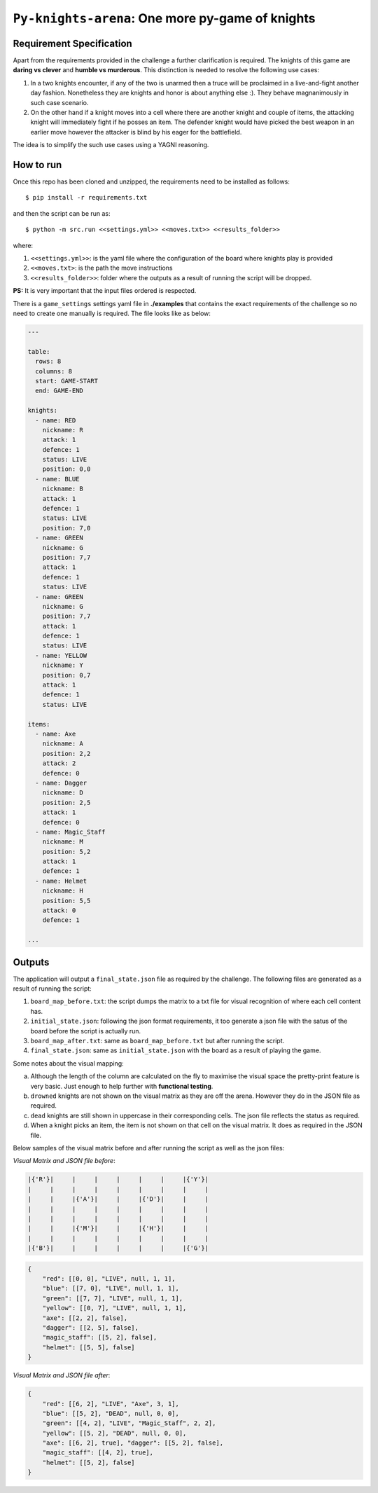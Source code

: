 ==================================================
``Py-knights-arena``: One more py-game of knights
==================================================

.. image:: https://img.shields.io/badge/coverage-97%25-brightgreen.svg
    :target: #


Requirement Specification
=========================

Apart from the requirements provided in the challenge a further clarification is required. The knights of this game
are **daring vs clever** and **humble vs murderous**. This distinction is needed to resolve the following use cases:

1.  In a two knights encounter, if any of the two is unarmed then a truce will be proclaimed in a live-and-fight
    another day fashion. Nonetheless they are knights and honor is about anything else :). They behave magnanimously
    in such case scenario.
2.  On the other hand if a knight moves into a cell where there are another knight and couple of items, the attacking
    knight will immediately fight if he posses an item. The defender knight would have picked the best weapon in an
    earlier move however the attacker is blind by his eager for the battlefield.

The idea is to simplify the such use cases using a YAGNI reasoning.


How to run
===========

Once this repo has been cloned and unzipped, the requirements need to be installed as follows::

    $ pip install -r requirements.txt

and then the script can be run as::

    $ python -m src.run <<settings.yml>> <<moves.txt>> <<results_folder>>

where:

1.  ``<<settings.yml>>``: is the yaml file where the configuration of the board where knights play is provided
2.  ``<<moves.txt>``: is the path the move instructions
3.  ``<<results_folder>>``: folder where the outputs as a result of running the script will be dropped.

**PS:** It is very important that the input files ordered is respected.

There is a ``game_settings`` settings yaml file in **./examples** that contains the exact requirements of the challenge
so no need to create one manually is required. The file looks like as below:

.. code-block:: yaml

        ---

        table:
          rows: 8
          columns: 8
          start: GAME-START
          end: GAME-END

        knights:
          - name: RED
            nickname: R
            attack: 1
            defence: 1
            status: LIVE
            position: 0,0
          - name: BLUE
            nickname: B
            attack: 1
            defence: 1
            status: LIVE
            position: 7,0
          - name: GREEN
            nickname: G
            position: 7,7
            attack: 1
            defence: 1
            status: LIVE
          - name: GREEN
            nickname: G
            position: 7,7
            attack: 1
            defence: 1
            status: LIVE
          - name: YELLOW
            nickname: Y
            position: 0,7
            attack: 1
            defence: 1
            status: LIVE

        items:
          - name: Axe
            nickname: A
            position: 2,2
            attack: 2
            defence: 0
          - name: Dagger
            nickname: D
            position: 2,5
            attack: 1
            defence: 0
          - name: Magic_Staff
            nickname: M
            position: 5,2
            attack: 1
            defence: 1
          - name: Helmet
            nickname: H
            position: 5,5
            attack: 0
            defence: 1

        ...


Outputs
=======
The application will output a ``final_state.json`` file as required by the challenge. The following files are generated
as a result of running the script:

1.  ``board_map_before.txt``: the script dumps the matrix to a txt file for visual recognition of where each cell
    content has.
2.  ``initial_state.json``: following the json format requirements, it too generate a json file with the satus of the
    board before the script is actually run.
3.  ``board_map_after.txt``: same as ``board_map_before.txt`` but after running the script.
4.  ``final_state.json``: same as ``initial_state.json`` with the board as a result of playing the game.

Some notes about the visual mapping:

a)  Although the length of the column are calculated on the fly to maximise the visual space the pretty-print feature
    is very basic. Just enough to help further with **functional testing**.
b)  ``drowned`` knights are not shown on the visual matrix as they are off the arena. However they do in the JSON file
    as required.
c)  ``dead`` knights are still shown in uppercase in their corresponding cells. The json file reflects the status as
    required.
d)  When a knight picks an item, the item is not shown on that cell on the visual matrix. It does as required in the
    JSON file.

Below samples of the visual matrix before and after running the script as well as the json files:

*Visual Matrix  and JSON file before*:

.. code-block:: bash

    |{'R'}|     |     |     |     |     |     |{'Y'}|
    |     |     |     |     |     |     |     |     |
    |     |     |{'A'}|     |     |{'D'}|     |     |
    |     |     |     |     |     |     |     |     |
    |     |     |     |     |     |     |     |     |
    |     |     |{'M'}|     |     |{'H'}|     |     |
    |     |     |     |     |     |     |     |     |
    |{'B'}|     |     |     |     |     |     |{'G'}|

.. code-block:: python

    {
        "red": [[0, 0], "LIVE", null, 1, 1],
        "blue": [[7, 0], "LIVE", null, 1, 1],
        "green": [[7, 7], "LIVE", null, 1, 1],
        "yellow": [[0, 7], "LIVE", null, 1, 1],
        "axe": [[2, 2], false],
        "dagger": [[2, 5], false],
        "magic_staff": [[5, 2], false],
        "helmet": [[5, 5], false]
    }

*Visual Matrix and JSON file after*:

.. image:: docs/images/matrix_after.png
    :alt: Matrix after running the script
    :target: #


.. code-block:: python


    {
        "red": [[6, 2], "LIVE", "Axe", 3, 1],
        "blue": [[5, 2], "DEAD", null, 0, 0],
        "green": [[4, 2], "LIVE", "Magic_Staff", 2, 2],
        "yellow": [[5, 2], "DEAD", null, 0, 0],
        "axe": [[6, 2], true], "dagger": [[5, 2], false],
        "magic_staff": [[4, 2], true],
        "helmet": [[5, 2], false]
    }